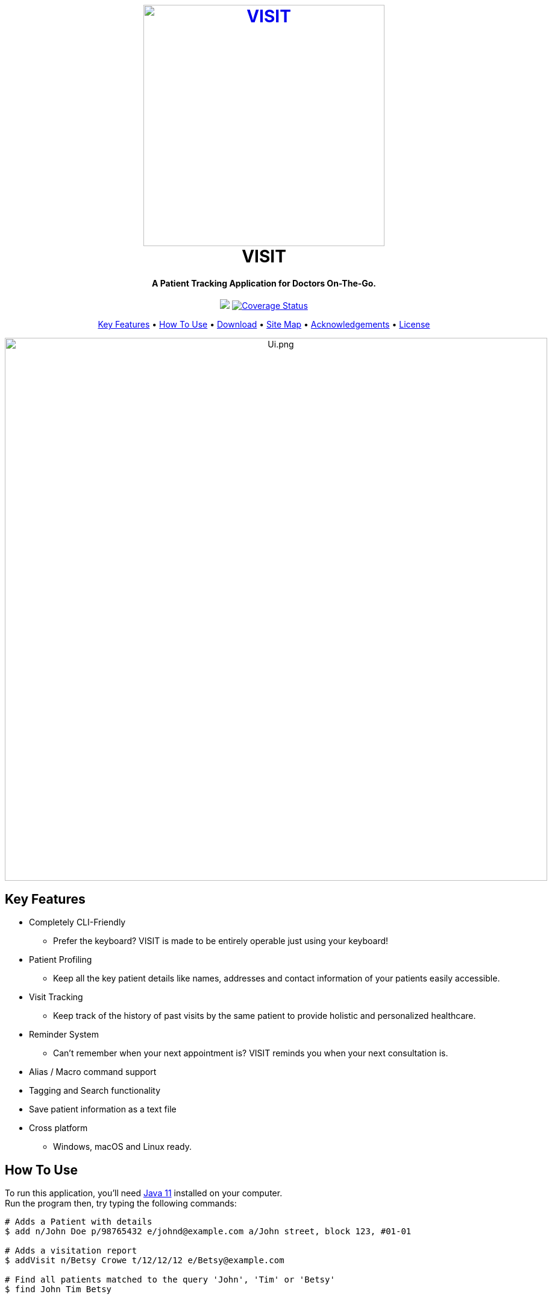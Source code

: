 ++++
<h1 align="center">
  <br>
  <a href="https://roc.ms/visitapp"><img src="docs/images/icons/LogoTitle.png" alt="VISIT" width="400"></a>
  <br>
  VISIT
  <br>
</h1>

<h4 align="center">A Patient Tracking Application for Doctors On-The-Go.</h4>

<p align="center">
  <a href="https://travis-ci.org/AY1920S1-CS2103T-F12-2/main"><img src="https://travis-ci.org/AY1920S1-CS2103T-F12-2/main.svg?branch=master"></a>
  <a href='https://coveralls.io/github/AY1920S1-CS2103T-F12-2/main?branch=master'><img src='https://coveralls.io/repos/github/AY1920S1-CS2103T-F12-2/main/badge.svg?branch=master' alt='Coverage Status' /></a>
</p>

<p align="center">
  <a href="#_key-features">Key Features</a> •
  <a href="#_how-to-use">How To Use</a> •
  <a href="#_download">Download</a> •
  <a href="#_site_map">Site Map</a> •
  <a href="#_acknowledgements">Acknowledgements</a> •
  <a href="#_license">License</a>
</p>

<p align="center">
<img src="docs/images/Ui.png" alt="Ui.png" width="900">
</p>

++++

== Key Features

* Completely CLI-Friendly
  - Prefer the keyboard? VISIT is made to be entirely operable just using your keyboard!
* Patient Profiling
  - Keep all the key patient details like names, addresses and contact information of your patients easily accessible.
* Visit Tracking
  - Keep track of the history of past visits by the same patient to provide holistic and personalized healthcare.
* Reminder System
  - Can't remember when your next appointment is? VISIT reminds you when your next consultation is.
* Alias / Macro command support
* Tagging and Search functionality
* Save patient information as a text file
* Cross platform
  - Windows, macOS and Linux ready.

== How To Use

To run this application, you'll need  https://www.oracle.com/technetwork/java/javase/downloads/jdk11-downloads-5066655.html[Java 11] installed on your computer. +
Run the program then, try typing the following commands:

```
# Adds a Patient with details
$ add n/John Doe p/98765432 e/johnd@example.com a/John street, block 123, #01-01

# Adds a visitation report
$ addVisit n/Betsy Crowe t/12/12/12 e/Betsy@example.com

# Find all patients matched to the query 'John', 'Tim' or 'Betsy'
$ find John Tim Betsy

# Show the full profile of the patient at position 1
$ profile 1
```

For other commands, check out our User Guide at <<UserGuide#, here>>!

== Download

You can https://github.com/AY1920S1-CS2103T-F12-2/main/releases[download] the latest installable version of VISIT for Windows, macOS and Linux.

== Site Map

* <<AboutUs#, About Us>>
* <<ContactUs#, Contact Us>>
* <<UserGuide#, User Guide>>
* <<DeveloperGuide#, Developer Guide>>

== Acknowledgements

* This application is built upon AddressBook-Level3 Project created by SE-EDU initiative at https://se-education.org
* Libraries used: 
- https://openjfx.io/[JavaFX]
- https://github.com/FasterXML/jackson[Jackson]
- https://github.com/junit-team/junit5[JUnit5]

== License

link:LICENSE[MIT]
